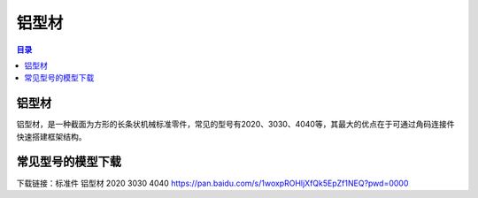 铝型材
========
.. contents:: 目录

铝型材
--------
铝型材，是一种截面为方形的长条状机械标准零件，常见的型号有2020、3030、4040等，其最大的优点在于可通过角码连接件快速搭建框架结构。

常见型号的模型下载
----------------------
下载链接：标准件 铝型材 2020 3030 4040 https://pan.baidu.com/s/1woxpROHljXfQk5EpZf1NEQ?pwd=0000
